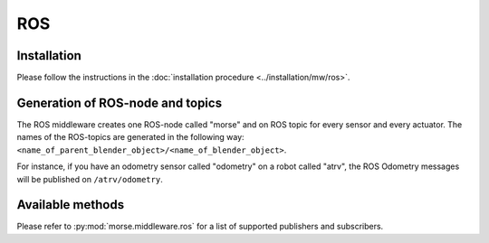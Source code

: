 ROS
===

Installation
------------

Please follow the instructions in the
:doc:`installation procedure  <../installation/mw/ros>`.


Generation of ROS-node and topics
----------------------------------

The ROS middleware creates one ROS-node called "morse" and on ROS topic for
every sensor and every actuator. The names of the ROS-topics are generated in
the following way: ``<name_of_parent_blender_object>/<name_of_blender_object>``.

For instance, if you have an odometry sensor called "odometry" on a robot
called "atrv", the ROS Odometry messages will be published on ``/atrv/odometry``.


Available methods
-----------------

Please refer to :py:mod:`morse.middleware.ros` for a list of supported publishers
and subscribers.
